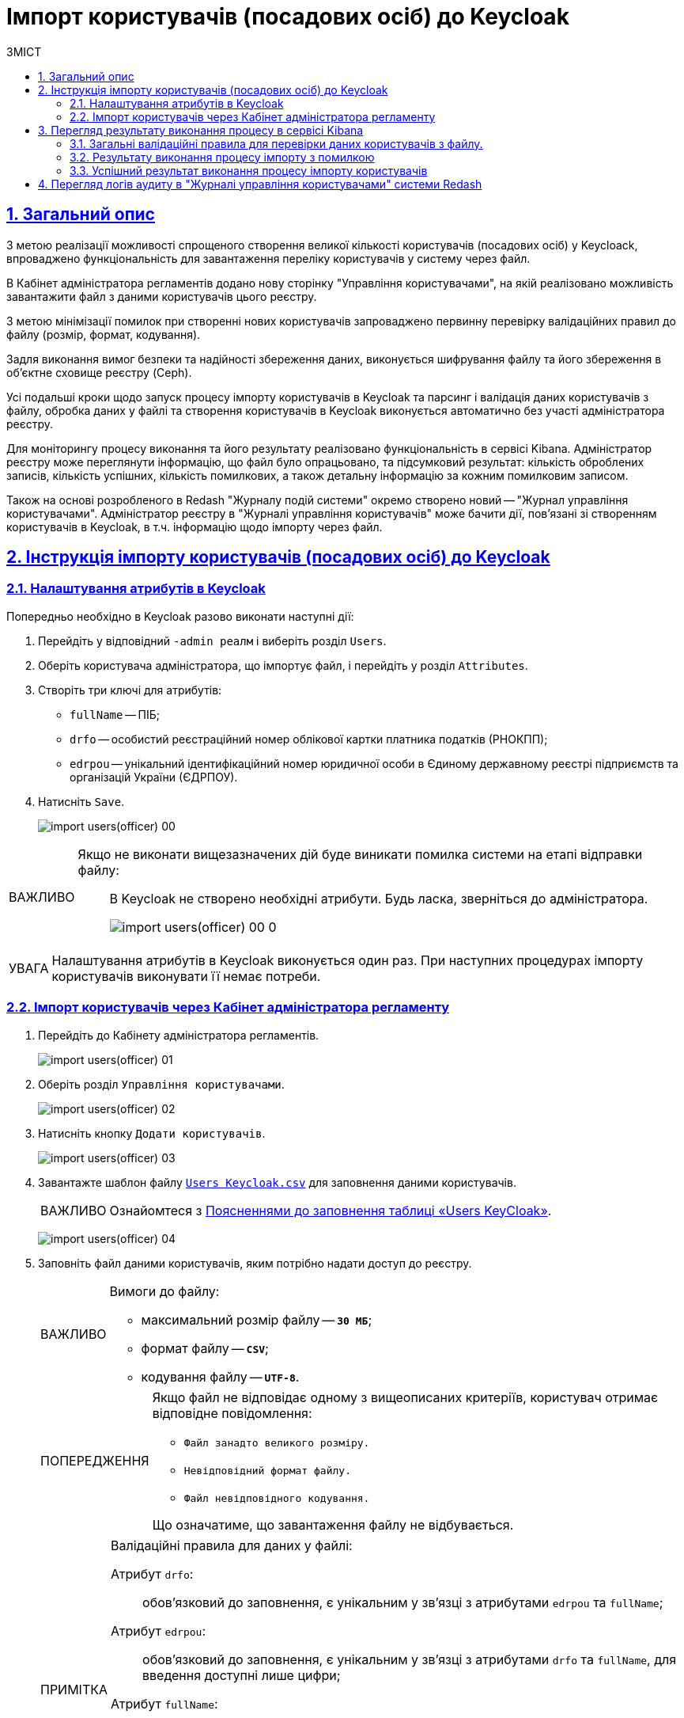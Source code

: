 :experimental:
:important-caption:     ВАЖЛИВО
:note-caption:          ПРИМІТКА
:tip-caption:           ПІДКАЗКА
:warning-caption:       ПОПЕРЕДЖЕННЯ
:caution-caption:       УВАГА
:example-caption:           Приклад
:figure-caption:            Зображення
:table-caption:             Таблиця
:appendix-caption:          Додаток
:toc-title: ЗМІСТ
:toc:
:toclevels: 5
:sectnums:
:sectnumlevels: 5
:sectanchors:
:sectlinks:
:partnums:

=  Імпорт користувачів (посадових осіб) до Keycloak

== Загальний опис

З метою реалізації можливості спрощеного створення великої кількості користувачів (посадових осіб) у Keycloack, впроваджено функціональність для завантаження переліку користувачів у систему через файл.

В Кабінет адміністратора регламентів додано нову сторінку "Управління користувачами", на якій реалізовано можливість завантажити файл з даними користувачів цього реєстру.

З метою мінімізації помилок при створенні нових користувачів запроваджено первинну перевірку валідаційних правил до файлу (розмір, формат, кодування).

Задля виконання вимог безпеки та надійності збереження даних, виконується шифрування файлу та його збереження в об'єктне сховище реєстру (Ceph).

Усі подальші кроки щодо запуск процесу  імпорту користувачів в Keycloak та парсинг і валідація даних користувачів з файлу, обробка даних у файлі та створення користувачів в Keycloak виконується автоматично без участі адміністратора реєстру.

Для моніторингу процесу виконання та його результату реалізовано функціональність в сервісі Kibana. Адміністратор реєстру може переглянути інформацію, що файл було опрацьовано, та підсумковий результат: кількість оброблених записів, кількість успішних, кількість помилкових, а також детальну інформацію за кожним помилковим записом.

Також на основі розробленого в Redash "Журналу подій системи" окремо створено новий -- "Журнал управління користувачами". Адміністратор реєстру в "Журналі управління користувачів" може бачити дії, пов'язані зі створенням користувачів в Keycloak, в т.ч. інформацію щодо імпорту через файл.

== Інструкція імпорту користувачів (посадових осіб) до Keycloak

=== Налаштування атрибутів в Keycloak

Попередньо необхідно в Keycloak разово виконати наступні дії:

. Перейдіть у відповідний `-admin реалм` і виберіть розділ `Users`.
. Оберіть користувача адміністратора, що імпортує файл, і перейдіть у розділ `Attributes`.
. Створіть три ключі для атрибутів:

* `fullName` -- ПІБ;
* `drfo` -- особистий реєстраційний номер облікової картки платника податків (РНОКПП);
* `edrpou` -- унікальний ідентифікаційний номер юридичної особи в Єдиному державному реєстрі підприємств та організацій України (ЄДРПОУ).

. Натисніть `Save`.

+
image:registry-develop:registry-admin/import-users(officer)/import-users(officer)-00.png[]

[IMPORTANT]
====
Якщо не виконати вищезазначених дій буде виникати помилка системи на етапі відправки файлу: ::
В Keycloak не створено необхідні атрибути. Будь ласка, зверніться до адміністратора.
+
image:registry-develop:registry-admin/import-users(officer)/import-users(officer)-00-0.png[]
====

[CAUTION]
====
Налаштування атрибутів в Keycloak виконується один раз. При наступних процедурах імпорту користувачів виконувати її немає потреби.
====

=== Імпорт користувачів через Кабінет адміністратора регламенту

. Перейдіть до Кабінету адміністратора регламентів.
+
image:registry-develop:registry-admin/import-users(officer)/import-users(officer)-01.png[]

. Оберіть розділ `Управління користувачами`.
+
image:registry-develop:registry-admin/import-users(officer)/import-users(officer)-02.png[]

. Натисніть кнопку `Додати користувачів`.
+
image:registry-develop:registry-admin/import-users(officer)/import-users(officer)-03.png[]

. Завантажте шаблон файлу link:{attachmentsdir}/import-users-officer/users-keycloak.csv[`Users Keycloak.csv`] для заповнення даними користувачів.
+
[IMPORTANT]
====
Ознайомтеся з xref:registry-develop:registry-admin/import-users-officer-description-file-csv.adoc[Поясненнями до заповнення таблиці «Users KeyCloak»].
====
+
image:registry-develop:registry-admin/import-users(officer)/import-users(officer)-04.png[]

. Заповніть файл даними користувачів, яким потрібно надати доступ до реєстру.
+
[IMPORTANT]
====
Вимоги до файлу:

* максимальний розмір файлу -- *`30 МБ`*;
* формат файлу -- *`CSV`*;
* кодування файлу -- *`UTF-8`*.
====
+
[WARNING]
====
Якщо файл не відповідає одному з вищеописаних критеріїв, користувач отримає відповідне повідомлення:

* kbd:[Файл занадто великого розміру.]
* kbd:[Невідповідний формат файлу.]
* kbd:[Файл невідповідного кодування.]

Що означатиме, що завантаження файлу не відбувається.
====
+
[NOTE]
====
Валідаційні правила для даних у файлі:

Атрибут `drfo`: ::
обов'язковий до заповнення, є унікальним у зв'язці з атрибутами `edrpou` та `fullName`;
Атрибут `edrpou`: :: обов'язковий до заповнення, є унікальним у зв'язці з атрибутами `drfo` та `fullName`, для введення доступні лише цифри;
Атрибут `fullName`: ::
обов'язковий до заповнення, є унікальним у зв'язці з атрибутами `drfo` та `edrpou`;
Атрибут `Roles`: ::
обов'язковий до заповнення, може містити декілька ролей (системні та регламентні ролі, при наявності), які вказані через кому. Вказані ролі повинні бути вже створені в Officer Realm у відповідному реєстрі у KeyCloack.
====

. Завантажте файл перетягнувши його у відповідне поле `Завантажити перелік посадових осіб` або обравши його у відповідній директорії.
+
image:registry-develop:registry-admin/import-users(officer)/import-users(officer)-05.png[]

. Натисніть кнопку `Почати імпорт`.
+
image:registry-develop:registry-admin/import-users(officer)/import-users(officer)-06.png[]

. На наступному кроці буде відображено, що файл прийнято в обробку. Зачекайте декілька хвилин до повного завантаження користувачів реєстру.
Також у повідомленні зазначене посилання на сервіс Kibana, де можна переглянути результат опрацювання файлу: кількість оброблених записів, кількість успішних, кількість помилкових.
+
image:registry-develop:registry-admin/import-users(officer)/import-users(officer)-07.png[]

== Перегляд результату виконання процесу в сервісі Kibana

Модуль валідує весь файл і пише всі знайдені проблеми в сховище технічних логів Kibana. У логах фіксується інформація про записи які були пропущені при створенні, з фіксацією причини пропуску, а успішно відпрацьовані не фіксуються (показується лише загальна кількість успішних). Також присвоюється унікальний ідентифікатор користувача в KeyCloack (Username), який дублюється.

[CAUTION]
====
Під час використання сервісу Kibana необхідно створити `index pattern`. Детальніше ознайомитися з процедурою створення індексу та роботою з сервісом ви можете за посиланням:

* xref:registry-develop:bp-modeling/bp/kibana.adoc[]
====

=== Загальні валідаційні правила для перевірки даних користувачів з файлу.

У разі порушення валідаційного правила запису даних у файлі буде показана відповідна помилка:

* обов'язкове поле пусте -- помилка про відсутність обов'язкового атрибута;
* одне з полей містить недопустимі символи -- помилка про присутність неприпустимих символів;
* вказана роль відсутня у переліку наявних ролей Officer Realm відповідного реєстру у KeyCloack -- помилка про відсутність вказаної ролі;
* дані у файлу не відповідають структурі -- помилка про невідповідність файлу закладеній структурі.

Алгоритм запису логів при імпорті користувачів з помилкою:

* Якщо один із запитів в групі з N записів повертає помилку, запис користувачів саме з цієї групи починається порядково. Користувач, на якому сталася помилка, пропускається;
* У логах фіксується інформація про всі записи, пропущені при створенні, з фіксацією причини пропуску.

=== Результату виконання процесу імпорту з помилкою

Першочергово необхідно в логах знайти відповідний запис з загальним результатом опрацювання імпорту.

image:registry-develop:registry-admin/import-users(officer)/import-users(officer)-08.png[]

* `Total users in file` -- відображає загальну кількість користувачів, що було додано через файл;
* `Successfully imported` -- кількість успішно доданих користувачів;
* `Skipped` - кількість пропущених користувачів;
* `Failed  to import` - кількість користувачів, що не вдалося додати через помилку з сервісом Keycloack.

За кожним користувачем, що не вдалося додати до сервісу буде показано окремий запис у лолах з інформацією про валідаційну помилку.

image:registry-develop:registry-admin/import-users(officer)/import-users(officer)-09.png[]

Якщо імпорт користувачів у Keycloack відбувся з помилками (часткове створення користувачів), потрібно наново підвантажити файл з користувачами, яких не вдалося створити (виконавши потрібні корегування).

=== Успішний результат виконання процесу імпорту користувачів
У разі успішного проходження валідаційних правил виконується процес імпорту всіх користувачів з файлу у Keycloack. `Skipped` та `Failed to import` вказуються с нулями.
`Total users in file` відповідає кількості `Successfully imported`.

image:registry-develop:registry-admin/import-users(officer)/import-users(officer)-10.png[]

Створення користувачів у KeyCloack відбувається групами (окремими запитами) по N записів (значення N задається в налаштуваннях процесу).

За результатом успішного проведення імпорту користувачів у Keycloak створюються облікові записи користувачів з відповідними атрибутами та ролями.

image:registry-develop:registry-admin/import-users(officer)/import-users(officer)-11.png[]

== Перегляд логів аудиту в "Журналі управління користувачами" системи Redash

Адміністратор безпеки (з відповідним правом доступу) має можливість переглянути в Redash "Журнал управління користувачами", наприклад, з метою проведення аудиту надання доступу користувачам.

У журналі відображено всі записи, які відповідають наступним параметрам: applicationName="Keycloak", type="SYSTEM_EVENT".

Кожен користувач, якого було створено через імпорт файлом, відображається окремим рядком з зазначеним набором додаткових параметрів.

image:registry-develop:registry-admin/import-users(officer)/import-users(officer)-12.png[]

Звіт містить наступні параметри::
|===
|_Назва в Redash_|_Назва параметру_|_Опис параметру_
|Ідентифікатор запиту|`requestId`|Ідентифікатор запиту з MDC
|Назва події в БД|`name`|"USER_CREATE"
|Назва додатку/поди	|`sourceApplication`	|Назва пайплайну для імпорту користувачів (pod_name)
|Дата та час операції	|`timestamp`|Мітка часу
|ПІБ адміністратора	|`userName`|ПІБ користувача який запустив процес імпорту
|Ідентифікатор адміністратора	|`userKeycloakId`|Keycloak ідентифікатор користувача який запустив процес імпорту
|ДРФО адміністратора	|`userDrfo`|ДРФО код користувача який запустив процес імпорту
|ID створеного користувача	|`userId`|Keycloak  ідентифікатор створеного користувача
|Username створеного користувача	|`username`|username створеного користувача
|Користувач активний	|`enabled`|true/false
|Ідентифікатор реалму	|`realmId`|Keycloak  ідентифікатор реалму в якому був створений користувач
|Ім'я реалму	|`realmName`|Ім'я  реалму в якому був створений користувач
|Ім'я клієнта в Keycloak	|`clientId`|Значення "Client ID" атрибуту реалма від імені якого був створений користувач
|Ідентифікатор клієнта в Keycloak	|`keycloakClientId`	|Keycloak-ідентифікатор клієнта від імені якого був створений користувач
|Ролі створеного користувача	|`roles`|Ролі створеного користувача
|Ідентифікатор CSV файлу	|`sourceFileId`|Ідентифікатор CSV файлу у Ceph бакеті
|Оригінальне ім'я CSV файлу	|`sourceFileName`|Оригінальне ім'я CSV файлу, з якого проводився імпорт користувачів
|Контрольна сума CSV файлу 	|`sourceFileSHA256Checksum`	|Чек сума завантаженого користувачем CSV файлу (незашифрованого)
|===

Функціональністю сервісу Redash передбачено можливість фільтрування, сортування параметрів та експорту сформованої вибірки.

image:registry-develop:registry-admin/import-users(officer)/import-users(officer)-13.png[]
